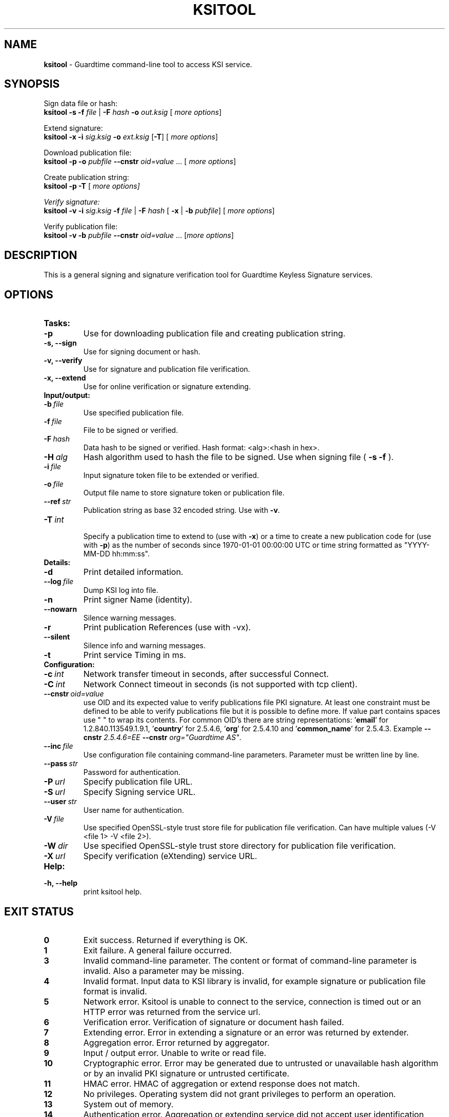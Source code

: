 .TH KSITOOL 1



.SH NAME
.B ksitool
- Guardtime command-line tool to access KSI service.


.SH SYNOPSIS
Sign data file or hash:
.br
\fBksitool -s -f\fI file\fR |\fB -F\fI hash\fB -o\fI out.ksig\fR [\fI more options\fR]
.br

Extend signature:
.br
\fBksitool -x -i\fI sig.ksig\fB -o\fI ext.ksig\fR [\fB-T\fR] [\fI more options\fR]
.br

Download publication file:
.br
\fBksitool -p -o \fI pubfile\fB --cnstr \fIoid=value \fR... [\fI more options\fR]
.br

Create publication string:
.br
\fBksitool -p -T \fR[\fI more options]
.br

Verify signature:
.br
\fBksitool -v -i\fI sig.ksig\fB -f\fI file\fR | \fB-F\fI hash\fR [\fB -x\fR | \fB-b \fI pubfile\fR] [\fI more options\fR]
.br

Verify publication file:
.br
\fBksitool -v -b\fI pubfile\fB --cnstr \fIoid=value \fR... [\fImore options\fR]
.br
.\TODO: uncomment if implemented
.\Display current aggregation root hash value and time:
.\.br
.\.B ksitool --aggre --htime
.\.br
.\
.\Set system time from current aggregation:
.\.br
.\.B ksitool --aggre --setsystime
.\.br


.SH DESCRIPTION

This is a general signing and signature verification tool for Guardtime Keyless Signature services.


.SH OPTIONS

.TP
.B Tasks:
.\TODO: uncomment if implemented
.\.TP
.\.B --aggre
.\Use for getting root hash and time from aggregator.
.TP
.B -p
Use for downloading publication file and creating publication string.
.TP
.B -s, --sign
Use for signing document or hash.
.TP
.B -v, --verify
Use for signature and publication file verification.
.TP
.B -x, --extend
Use for online verification or signature extending.

.TP
.B Input/output:
.TP
.BI -b\  file
Use specified publication file.
.TP
.BI -f\  file
File to be signed or verified.
.TP
.BI -F\  hash
Data hash to be signed or verified. Hash format: <alg>:<hash in hex>.
.TP
.BI -H\  alg
Hash algorithm used to hash the file to be signed. Use when signing file (
.B -s -f
).
.TP
.BI -i\  file
Input signature token file to be extended or verified.
.TP
.BI -o\  file
Output file name to store signature token or publication file.
.TP
.BI --ref\  str
Publication string as base 32 encoded string. Use with 
.BR -v \. 
.TP
.BI -T\  int
.br
Specify a publication time to extend to (use with \fB-x\fR) or a time to create a new publication code for (use with \fB-p\fR) as the number of seconds since 1970-01-01 00:00:00 UTC or time string formatted as "YYYY-MM-DD hh:mm:ss".
.br

.TP
.B Details:
.TP
.B -d
Print detailed information.
.TP
.BI --log\  file
Dump KSI log into file.
.TP
.B -n
Print signer Name (identity).
.TP
.B --nowarn
Silence warning messages.
.br
.TP
.B -r
Print publication References (use with -vx).
.TP
.B --silent
Silence info and warning messages.
.br
.TP
.B -t
Print service Timing in ms.
.br

.TP
.B Configuration:
.TP
.BI -c\  int
Network transfer timeout in seconds, after successful Connect.
.TP
.BI -C\  int
Network Connect timeout in seconds (is not supported with tcp client).
.TP
.BI --cnstr\  oid=value
use OID and its expected value to verify publications file PKI signature. At least one constraint must be defined to be able to verify publications file but it is possible to define more. If value part contains spaces use " " to wrap its contents. For common OID's there are string representations: '\fBemail\fR' for 1.2.840.113549.1.9.1, '\fBcountry\fR' for 2.5.4.6, '\fBorg\fR' for 2.5.4.10 and '\fBcommon_name\fR' for 2.5.4.3. Example \fB--cnstr \fI2.5.4.6=EE \fB--cnstr \fIorg="Guardtime AS"\fR.
.TP
.BI --inc\  file
Use configuration file containing command-line parameters. Parameter must be written line by line.
.TP
.BI --pass\  str
Password for authentication.
.TP
.BI -P\  url
Specify publication file URL.
.TP
.BI -S\  url
Specify Signing service URL.
.TP
.BI --user\  str
User name for authentication.
.TP
.BI -V\  file
Use specified OpenSSL-style trust store file for publication file verification. Can have multiple values (-V <file 1> -V <file 2>).
.TP
.BI -W\  dir
Use specified OpenSSL-style trust store directory for publication file verification.
.TP
.BI -X\  url
Specify verification (eXtending) service URL.
.br

.TP
.B Help:
.TP
.B -h, --help
print ksitool help.
.br			


.SH EXIT STATUS

.TP
.B 0
Exit success. Returned if everything is OK.
.br
.TP
.B 1
Exit failure. A general failure occurred.
.br
.TP
.B 3
Invalid command-line parameter. The content or format of command-line parameter is invalid. Also a parameter may be missing.
.br
.TP
.B 4
Invalid format. Input data to KSI library is invalid, for example signature or publication file format is invalid.
.br
.TP
.B 5
Network error. Ksitool is unable to connect to the service, connection is timed out or an HTTP error was returned from the service url.
.br
.TP
.B 6
Verification error. Verification of signature or document hash failed.
.br
.TP
.B 7
Extending error. Error in extending a signature or an error was returned by extender.
.br
.TP
.B 8
Aggregation error. Error returned by aggregator.
.br	
.TP
.B 9
Input / output error. Unable to write or read file.
.br
.TP
.B 10
Cryptographic error. Error may be generated due to untrusted or unavailable hash algorithm or by an invalid PKI signature or untrusted certificate.
.br
.TP
.B 11
HMAC error. HMAC of aggregation or extend response does not match. 
.br
.TP
.B 12
No privileges. Operating system did not grant privileges to perform an operation.
.br
.TP
.B 13
System out of memory.
.br
.TP
.B 14
Authentication error. Aggregation or extending service did not accept user identification parameters.
.br


.SH EXAMPLES

In the following examples it is assumed that default service urls are defined as environment variables. Read example 1 to learn how to define service urls.

.B 1
To use ksitool, service urls must be specified. It can be done via environment variables, command-line parameters or a configuration file.

.B 1.1
To define default urls as environment variables, KSI_AGGREGATOR, KSI_EXTENDER and KSI_PUBFILE must be defined as shown below: 

.RS
.br
\fBKSI_AGGREGATOR\fR=\fIurl=http://test.com:3333/gt-signingservice pass=test_pass user=test_user\fR
.br
\fBKSI_EXTENDER\fR=\fIurl=http://test.com:8010/gt-extendingservice pass=test_pass user=test_user\fR
.br
\fBKSI_PUBFILE\fR=\fIurl=http://verify.guardtime.com/ksi-publications.bin 1.2.840.113549.1.9.1=publications@guardtime.com 2.5.4.10="Symantec Corporation"\fR
.RE


.B 1.2
To define service urls on command-line or via configuration file, following parameters must be defined:
.RS

.br
.B -X
.I http://test.com:8010/gt-extendingservice
.br
.B -S
.I http://test.com:3333/gt-signingservice
.br
.B --user
.I test_user
.br
.B --pass
.I test_pass
.RE
.br

.B 1.3
To use a configuration file, parameters must be written on separate lines, into a file, as in the example above. \fI conf\fR and the configuration file must be included using option:
.br

.RS
.B --inc
.I conf  
.RE
.br



.B 2
To sign a file
.I file
and save signature to
.I sig.ksig
call:

.RS
.br
.B ksitool -s -f 
.I file
.B -o
.I sig.ksig
.RE

.B 3
To sign a data hash (hashed with SHA256) and save the resulting signature to file\fI sig.ksig\fR call:

.RS
.br
.B ksitool -s -o
.I sig.ksig
.B -F
.I SHA-256:c8ef6d57ac28d1b4e95a513959f5fcdd0688380a43d601a5ace1d2e96884690a
.RE

.B 4
To sign a data file
.I file
with non-default algorithm
.I SHA1
call:

.br
.RS
.B ksitool -s -f 
.I file 
.B -H
.I SHA1
.B -o
.I sig.ksig 
.RE

.B 5
To verify a signature
.I sig.ksig
and file
.I file
it belongs to call:

.RS
.B ksitool -v -i
.I sig.ksig
.B -f
.I file
.RE

.B 6
To verify a signature
.I sig.ksig
and hash it belongs to call:

.RS
.B ksitool -v -i
.I sig.ksig
.B -F
.I SHA-256:c8ef6d57ac28d1b4e95a513959f5fcdd0688380a43d601a5ace1d2e96884690a
.RE

.B 7
To verify a signature
.I sig.ksig
using online verification service call:

.RS
.B ksitool -vx -i
.I sig.ksig
.RE

.B 8
To extend a signature
.I sig.ksig
and save it as
.I ext.ksig
call:

.RS
.B ksitool -x -i
.I sig.ksig
.B -o
.I ext.ksig 
.RE

.B 9
To verify an extended signature
.I ext.ksig
against publication from printed media call:

.RS
.B ksitool -v -i
.I ext.ksig
.B --ref
.I AAAAAA-CT5VGY-AAPUCF-L3EKCC-NRSX56-AXIDFL-VZJQK4-WDCPOE-3KIWGB-XGPPM3-O5BIMW-REOVR4 
.RE

.B 10
To download a publication file
.I pubfile
call:

.RS
.B ksitool -p -o
.I pubfile
.RE

.B 11
To verify publication file
.I pubfile
call:

.RS
.B ksitool -v -b
.I pubfile
.RE

\fB12\fR To create a publication string call:
.RS
\fBksitool -p -T\fR \fI"2015-10-15 00:00:00"\fR 
.RE


.SH ENVIRONMENT	

. B Default service access URL-s:

To define default URL-s, they must be defined as environment variables. For aggregator and extender service, define environment variables \fB KSI_AGGREGATOR\fR and \fBKSI_EXTENDER\fR with content\fI 'url=<url> pass=<pass> user=<user>'\fR. Only url part is mandatory: user and pass can be left undefined if anonymous access is allowed by the service. Default \fI <pass> \fR and \fI <user> \fRis \fI 'anon'\fR. 
.br

For publications file, define \fBKSI_PUBFILE\fR with content '\fIurl=<url> <constraint> <constraint> \fR...'. Constraint is formatted as  \fI<OID>="<value>"\fR where \fB""\fR can be omitted if 'value' does not contain any white-space characters. Publications file url is mandatory but constraints are not if at least one constraint is defined on command-line (see \fB--cnstr\fR).
.br

Using includes (\fB --inc\fR) or defining urls on command-line will override defaults.

.SH AUTHOR

Guardtime AS, http://www.guardtime.com/
